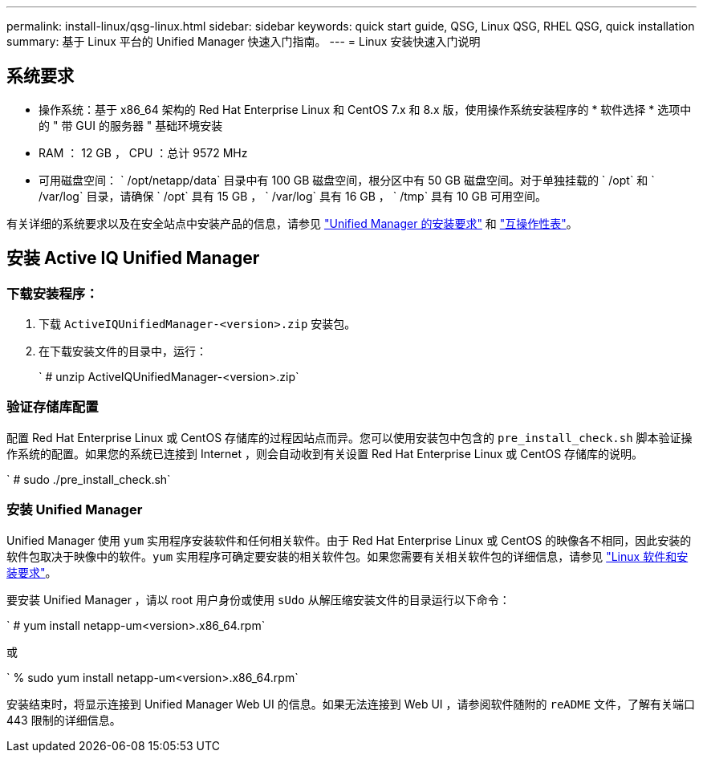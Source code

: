---
permalink: install-linux/qsg-linux.html 
sidebar: sidebar 
keywords: quick start guide, QSG, Linux QSG, RHEL QSG, quick installation 
summary: 基于 Linux 平台的 Unified Manager 快速入门指南。 
---
= Linux 安装快速入门说明




== 系统要求

* 操作系统：基于 x86_64 架构的 Red Hat Enterprise Linux 和 CentOS 7.x 和 8.x 版，使用操作系统安装程序的 * 软件选择 * 选项中的 " 带 GUI 的服务器 " 基础环境安装
* RAM ： 12 GB ， CPU ：总计 9572 MHz
* 可用磁盘空间： ` /opt/netapp/data` 目录中有 100 GB 磁盘空间，根分区中有 50 GB 磁盘空间。对于单独挂载的 ` /opt` 和 ` /var/log` 目录，请确保 ` /opt` 具有 15 GB ， ` /var/log` 具有 16 GB ， ` /tmp` 具有 10 GB 可用空间。


有关详细的系统要求以及在安全站点中安装产品的信息，请参见 link:../install-linux/concept_requirements_for_install_unified_manager.html["Unified Manager 的安装要求"] 和 link:http://mysupport.netapp.com/matrix["互操作性表"]。



== 安装 Active IQ Unified Manager



=== 下载安装程序：

. 下载 `ActiveIQUnifiedManager-<version>.zip` 安装包。
. 在下载安装文件的目录中，运行：
+
` # unzip ActiveIQUnifiedManager-<version>.zip`





=== 验证存储库配置

配置 Red Hat Enterprise Linux 或 CentOS 存储库的过程因站点而异。您可以使用安装包中包含的 `pre_install_check.sh` 脚本验证操作系统的配置。如果您的系统已连接到 Internet ，则会自动收到有关设置 Red Hat Enterprise Linux 或 CentOS 存储库的说明。

` # sudo ./pre_install_check.sh`



=== 安装 Unified Manager

Unified Manager 使用 `yum` 实用程序安装软件和任何相关软件。由于 Red Hat Enterprise Linux 或 CentOS 的映像各不相同，因此安装的软件包取决于映像中的软件。`yum` 实用程序可确定要安装的相关软件包。如果您需要有关相关软件包的详细信息，请参见 link:../install-linux/reference_red_hat_and_centos_software_and_installation_requirements.html["Linux 软件和安装要求"]。

要安装 Unified Manager ，请以 root 用户身份或使用 `sUdo` 从解压缩安装文件的目录运行以下命令：

` # yum install netapp-um<version>.x86_64.rpm`

或

` % sudo yum install netapp-um<version>.x86_64.rpm`

安装结束时，将显示连接到 Unified Manager Web UI 的信息。如果无法连接到 Web UI ，请参阅软件随附的 `reADME` 文件，了解有关端口 443 限制的详细信息。
